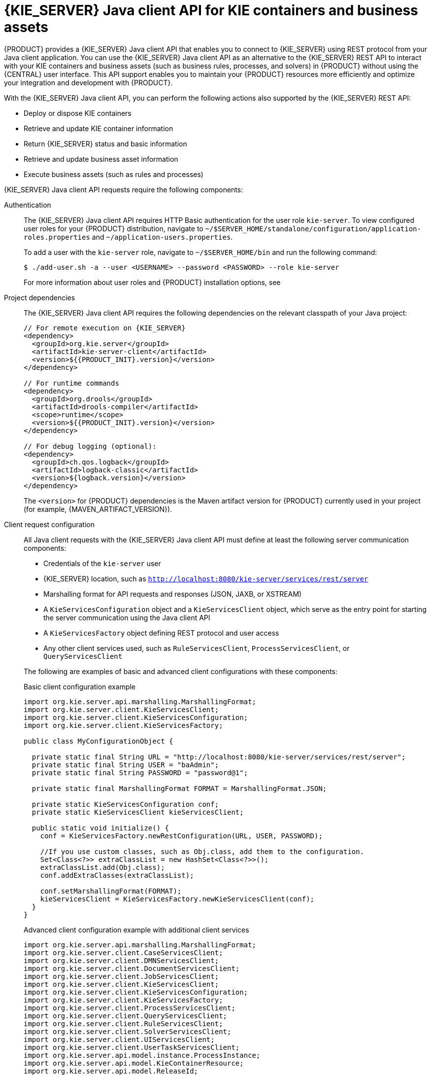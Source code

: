 [id='kie-server-java-api-con_{context}']
= {KIE_SERVER} Java client API for KIE containers and business assets

{PRODUCT} provides a {KIE_SERVER} Java client API that enables you to connect to {KIE_SERVER} using REST protocol from your Java client application. You can use the {KIE_SERVER} Java client API as an alternative to the {KIE_SERVER} REST API to interact with your KIE containers and business assets (such as business rules, processes, and solvers) in {PRODUCT} without using the {CENTRAL} user interface. This API support enables you to maintain your {PRODUCT} resources more efficiently and optimize your integration and development with {PRODUCT}.

With the {KIE_SERVER} Java client API, you can perform the following actions also supported by the {KIE_SERVER} REST API:

* Deploy or dispose KIE containers
* Retrieve and update KIE container information
* Return {KIE_SERVER} status and basic information
* Retrieve and update business asset information
* Execute business assets (such as rules and processes)

{KIE_SERVER} Java client API requests require the following components:

Authentication::
The {KIE_SERVER} Java client API requires HTTP Basic authentication for the user role `kie-server`. To view configured user roles for your {PRODUCT} distribution, navigate to `~/$SERVER_HOME/standalone/configuration/application-roles.properties` and `~/application-users.properties`.
+
--
To add a user with the `kie-server` role, navigate to `~/$SERVER_HOME/bin` and run the following command:

[source,bash]
----
$ ./add-user.sh -a --user <USERNAME> --password <PASSWORD> --role kie-server
----

For more information about user roles and {PRODUCT} installation options, see
ifdef::PAM,DM[]
{URL_PLANNING_INSTALL}[_{PLANNING_INSTALL}_].
endif::[]
ifdef::DROOLS,JBPM[]
<<_installing_the_kie_server>>.
endif::[]
--

Project dependencies::
The {KIE_SERVER} Java client API requires the following dependencies on the relevant classpath of your Java project:
+
--
[source,xml,subs="attributes+"]
----
// For remote execution on {KIE_SERVER}
<dependency>
  <groupId>org.kie.server</groupId>
  <artifactId>kie-server-client</artifactId>
  <version>${{PRODUCT_INIT}.version}</version>
</dependency>

// For runtime commands
<dependency>
  <groupId>org.drools</groupId>
  <artifactId>drools-compiler</artifactId>
  <scope>runtime</scope>
  <version>${{PRODUCT_INIT}.version}</version>
</dependency>

// For debug logging (optional):
<dependency>
  <groupId>ch.qos.logback</groupId>
  <artifactId>logback-classic</artifactId>
  <version>${logback.version}</version>
</dependency>
----

The `<version>` for {PRODUCT} dependencies is the Maven artifact version for {PRODUCT} currently used in your project (for example, {MAVEN_ARTIFACT_VERSION}).

ifdef::DM,PAM[]
[NOTE]
====
Instead of specifying a {PRODUCT} `<version>` for individual dependencies, consider adding the {PRODUCT_BA} bill of materials (BOM) dependency to your project `pom.xml` file. The {PRODUCT_BA} BOM applies to both {PRODUCT_DM} and {PRODUCT_PAM}. When you add the BOM files, the correct versions of transitive dependencies from the provided Maven repositories are included in the project.

Example BOM dependency:

[source,xml,subs="attributes+"]
----
<dependency>
  <groupId>com.redhat.ba</groupId>
  <artifactId>ba-platform-bom</artifactId>
  <version>{BOM_VERSION}</version>
  <scope>import</scope>
  <type>pom</type>
</dependency>
----

For more information about the {PRODUCT_BA} BOM, see
ifdef::PAM[]
https://access.redhat.com/solutions/3405361[What is the mapping between RHPAM product and maven library version?].
endif::[]
ifdef::DM[]
https://access.redhat.com/solutions/3363991[What is the mapping between RHDM product and maven library version?].
endif::[]
====
endif::DM,PAM[]
--

Client request configuration::
All Java client requests with the {KIE_SERVER} Java client API must define at least the following server communication components:
+
--
* Credentials of the `kie-server` user
* {KIE_SERVER} location, such as `http://localhost:8080/kie-server/services/rest/server`
* Marshalling format for API requests and responses (JSON, JAXB, or XSTREAM)
* A `KieServicesConfiguration` object and a `KieServicesClient` object, which serve as the entry point for starting the server communication using the Java client API
* A `KieServicesFactory` object defining REST protocol and user access
* Any other client services used, such as `RuleServicesClient`, `ProcessServicesClient`, or `QueryServicesClient`

The following are examples of basic and advanced client configurations with these components:

.Basic client configuration example
[source,java]
----
import org.kie.server.api.marshalling.MarshallingFormat;
import org.kie.server.client.KieServicesClient;
import org.kie.server.client.KieServicesConfiguration;
import org.kie.server.client.KieServicesFactory;

public class MyConfigurationObject {

  private static final String URL = "http://localhost:8080/kie-server/services/rest/server";
  private static final String USER = "baAdmin";
  private static final String PASSWORD = "password@1";

  private static final MarshallingFormat FORMAT = MarshallingFormat.JSON;

  private static KieServicesConfiguration conf;
  private static KieServicesClient kieServicesClient;

  public static void initialize() {
    conf = KieServicesFactory.newRestConfiguration(URL, USER, PASSWORD);

    //If you use custom classes, such as Obj.class, add them to the configuration.
    Set<Class<?>> extraClassList = new HashSet<Class<?>>();
    extraClassList.add(Obj.class);
    conf.addExtraClasses(extraClassList);

    conf.setMarshallingFormat(FORMAT);
    kieServicesClient = KieServicesFactory.newKieServicesClient(conf);
  }
}
----

.Advanced client configuration example with additional client services
[source,java]
----
import org.kie.server.api.marshalling.MarshallingFormat;
import org.kie.server.client.CaseServicesClient;
import org.kie.server.client.DMNServicesClient;
import org.kie.server.client.DocumentServicesClient;
import org.kie.server.client.JobServicesClient;
import org.kie.server.client.KieServicesClient;
import org.kie.server.client.KieServicesConfiguration;
import org.kie.server.client.KieServicesFactory;
import org.kie.server.client.ProcessServicesClient;
import org.kie.server.client.QueryServicesClient;
import org.kie.server.client.RuleServicesClient;
import org.kie.server.client.SolverServicesClient;
import org.kie.server.client.UIServicesClient;
import org.kie.server.client.UserTaskServicesClient;
import org.kie.server.api.model.instance.ProcessInstance;
import org.kie.server.api.model.KieContainerResource;
import org.kie.server.api.model.ReleaseId;

public class MyAdvancedConfigurationObject {

    // REST API base URL, credentials, and marshalling format
    private static final String URL = "http://localhost:8080/kie-server/services/rest/server";
    private static final String USER = "baAdmin";
    private static final String PASSWORD = "password@1";;

    private static final MarshallingFormat FORMAT = MarshallingFormat.JSON;

    private static KieServicesConfiguration conf;

    // KIE client for common operations
    private static KieServicesClient kieServicesClient;

    // Rules client
    private static RuleServicesClient ruleClient;

    // Process automation clients
    private static CaseServicesClient caseClient;
    private static DocumentServicesClient documentClient;
    private static JobServicesClient jobClient;
    private static ProcessServicesClient processClient;
    private static QueryServicesClient queryClient;
    private static UIServicesClient uiClient;
    private static UserTaskServicesClient userTaskClient;

    // DMN client
    private static DMNServicesClient dmnClient;

    // Planning client
    private static SolverServicesClient solverClient;

    public static void main(String[] args) {
        initializeKieServerClient();
        initializeDroolsServiceClients();
        initializeJbpmServiceClients();
        initializeSolverServiceClients();
    }

    public static void initializeKieServerClient() {
        conf = KieServicesFactory.newRestConfiguration(URL, USER, PASSWORD);
        conf.setMarshallingFormat(FORMAT);
        kieServicesClient = KieServicesFactory.newKieServicesClient(conf);
    }

    public static void initializeDroolsServiceClients() {
        ruleClient = kieServicesClient.getServicesClient(RuleServicesClient.class);
        dmnClient = kieServicesClient.getServicesClient(DMNServicesClient.class);
    }

    public static void initializeJbpmServiceClients() {
        caseClient = kieServicesClient.getServicesClient(CaseServicesClient.class);
        documentClient = kieServicesClient.getServicesClient(DocumentServicesClient.class);
        jobClient = kieServicesClient.getServicesClient(JobServicesClient.class);
        processClient = kieServicesClient.getServicesClient(ProcessServicesClient.class);
        queryClient = kieServicesClient.getServicesClient(QueryServicesClient.class);
        uiClient = kieServicesClient.getServicesClient(UIServicesClient.class);
        userTaskClient = kieServicesClient.getServicesClient(UserTaskServicesClient.class);
    }

    public static void initializeSolverServiceClients() {
        solverClient = kieServicesClient.getServicesClient(SolverServicesClient.class);
    }
}
----
--
